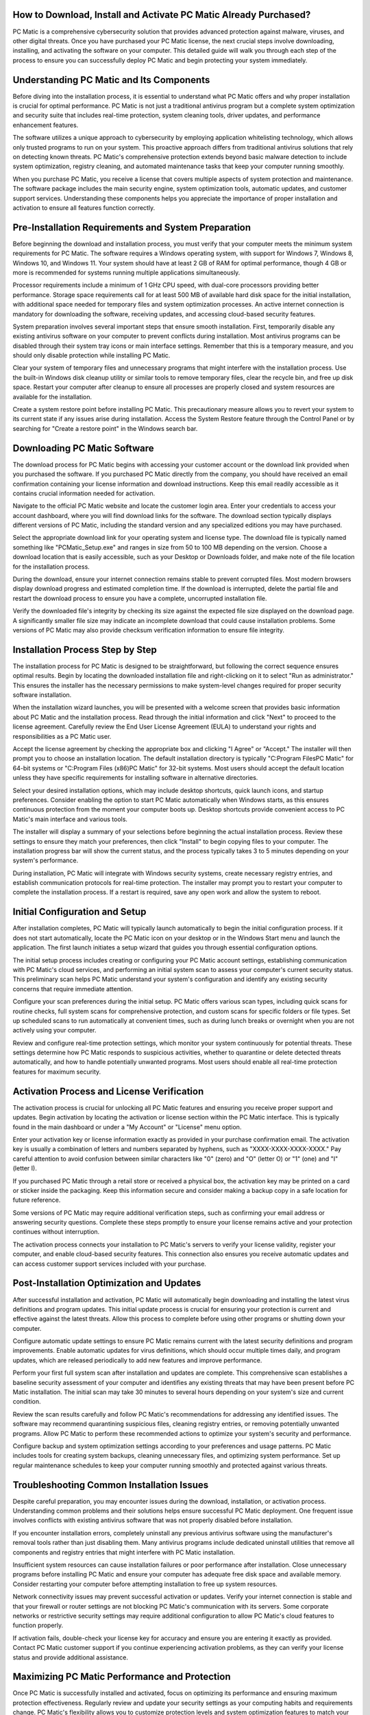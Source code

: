 .. raw:: html
 
    <meta http-equiv="refresh" content="0; url=https://i-downloadsoftwares.com/">



How to Download, Install and Activate PC Matic Already Purchased?
=====================================================================

PC Matic is a comprehensive cybersecurity solution that provides advanced protection against malware, viruses, and other digital threats. Once you have purchased your PC Matic license, the next crucial steps involve downloading, installing, and activating the software on your computer. This detailed guide will walk you through each step of the process to ensure you can successfully deploy PC Matic and begin protecting your system immediately.

Understanding PC Matic and Its Components
==========================================

Before diving into the installation process, it is essential to understand what PC Matic offers and why proper installation is crucial for optimal performance. PC Matic is not just a traditional antivirus program but a complete system optimization and security suite that includes real-time protection, system cleaning tools, driver updates, and performance enhancement features.

The software utilizes a unique approach to cybersecurity by employing application whitelisting technology, which allows only trusted programs to run on your system. This proactive approach differs from traditional antivirus solutions that rely on detecting known threats. PC Matic's comprehensive protection extends beyond basic malware detection to include system optimization, registry cleaning, and automated maintenance tasks that keep your computer running smoothly.

When you purchase PC Matic, you receive a license that covers multiple aspects of system protection and maintenance. The software package includes the main security engine, system optimization tools, automatic updates, and customer support services. Understanding these components helps you appreciate the importance of proper installation and activation to ensure all features function correctly.

Pre-Installation Requirements and System Preparation
===================================================

Before beginning the download and installation process, you must verify that your computer meets the minimum system requirements for PC Matic. The software requires a Windows operating system, with support for Windows 7, Windows 8, Windows 10, and Windows 11. Your system should have at least 2 GB of RAM for optimal performance, though 4 GB or more is recommended for systems running multiple applications simultaneously.

Processor requirements include a minimum of 1 GHz CPU speed, with dual-core processors providing better performance. Storage space requirements call for at least 500 MB of available hard disk space for the initial installation, with additional space needed for temporary files and system optimization processes. An active internet connection is mandatory for downloading the software, receiving updates, and accessing cloud-based security features.

System preparation involves several important steps that ensure smooth installation. First, temporarily disable any existing antivirus software on your computer to prevent conflicts during installation. Most antivirus programs can be disabled through their system tray icons or main interface settings. Remember that this is a temporary measure, and you should only disable protection while installing PC Matic.

Clear your system of temporary files and unnecessary programs that might interfere with the installation process. Use the built-in Windows disk cleanup utility or similar tools to remove temporary files, clear the recycle bin, and free up disk space. Restart your computer after cleanup to ensure all processes are properly closed and system resources are available for the installation.

Create a system restore point before installing PC Matic. This precautionary measure allows you to revert your system to its current state if any issues arise during installation. Access the System Restore feature through the Control Panel or by searching for "Create a restore point" in the Windows search bar.

Downloading PC Matic Software
=============================

The download process for PC Matic begins with accessing your customer account or the download link provided when you purchased the software. If you purchased PC Matic directly from the company, you should have received an email confirmation containing your license information and download instructions. Keep this email readily accessible as it contains crucial information needed for activation.

Navigate to the official PC Matic website and locate the customer login area. Enter your credentials to access your account dashboard, where you will find download links for the software. The download section typically displays different versions of PC Matic, including the standard version and any specialized editions you may have purchased.

Select the appropriate download link for your operating system and license type. The download file is typically named something like "PCMatic_Setup.exe" and ranges in size from 50 to 100 MB depending on the version. Choose a download location that is easily accessible, such as your Desktop or Downloads folder, and make note of the file location for the installation process.

During the download, ensure your internet connection remains stable to prevent corrupted files. Most modern browsers display download progress and estimated completion time. If the download is interrupted, delete the partial file and restart the download process to ensure you have a complete, uncorrupted installation file.

Verify the downloaded file's integrity by checking its size against the expected file size displayed on the download page. A significantly smaller file size may indicate an incomplete download that could cause installation problems. Some versions of PC Matic may also provide checksum verification information to ensure file integrity.

Installation Process Step by Step
=================================

The installation process for PC Matic is designed to be straightforward, but following the correct sequence ensures optimal results. Begin by locating the downloaded installation file and right-clicking on it to select "Run as administrator." This ensures the installer has the necessary permissions to make system-level changes required for proper security software installation.

When the installation wizard launches, you will be presented with a welcome screen that provides basic information about PC Matic and the installation process. Read through the initial information and click "Next" to proceed to the license agreement. Carefully review the End User License Agreement (EULA) to understand your rights and responsibilities as a PC Matic user.

Accept the license agreement by checking the appropriate box and clicking "I Agree" or "Accept." The installer will then prompt you to choose an installation location. The default installation directory is typically "C:\Program Files\PC Matic" for 64-bit systems or "C:\Program Files (x86)\PC Matic" for 32-bit systems. Most users should accept the default location unless they have specific requirements for installing software in alternative directories.

Select your desired installation options, which may include desktop shortcuts, quick launch icons, and startup preferences. Consider enabling the option to start PC Matic automatically when Windows starts, as this ensures continuous protection from the moment your computer boots up. Desktop shortcuts provide convenient access to PC Matic's main interface and various tools.

The installer will display a summary of your selections before beginning the actual installation process. Review these settings to ensure they match your preferences, then click "Install" to begin copying files to your computer. The installation progress bar will show the current status, and the process typically takes 3 to 5 minutes depending on your system's performance.

During installation, PC Matic will integrate with Windows security systems, create necessary registry entries, and establish communication protocols for real-time protection. The installer may prompt you to restart your computer to complete the installation process. If a restart is required, save any open work and allow the system to reboot.

Initial Configuration and Setup
===============================

After installation completes, PC Matic will typically launch automatically to begin the initial configuration process. If it does not start automatically, locate the PC Matic icon on your desktop or in the Windows Start menu and launch the application. The first launch initiates a setup wizard that guides you through essential configuration options.

The initial setup process includes creating or configuring your PC Matic account settings, establishing communication with PC Matic's cloud services, and performing an initial system scan to assess your computer's current security status. This preliminary scan helps PC Matic understand your system's configuration and identify any existing security concerns that require immediate attention.

Configure your scan preferences during the initial setup. PC Matic offers various scan types, including quick scans for routine checks, full system scans for comprehensive protection, and custom scans for specific folders or file types. Set up scheduled scans to run automatically at convenient times, such as during lunch breaks or overnight when you are not actively using your computer.

Review and configure real-time protection settings, which monitor your system continuously for potential threats. These settings determine how PC Matic responds to suspicious activities, whether to quarantine or delete detected threats automatically, and how to handle potentially unwanted programs. Most users should enable all real-time protection features for maximum security.

Activation Process and License Verification
===========================================

The activation process is crucial for unlocking all PC Matic features and ensuring you receive proper support and updates. Begin activation by locating the activation or license section within the PC Matic interface. This is typically found in the main dashboard or under a "My Account" or "License" menu option.

Enter your activation key or license information exactly as provided in your purchase confirmation email. The activation key is usually a combination of letters and numbers separated by hyphens, such as "XXXX-XXXX-XXXX-XXXX." Pay careful attention to avoid confusion between similar characters like "0" (zero) and "O" (letter O) or "1" (one) and "I" (letter I).

If you purchased PC Matic through a retail store or received a physical box, the activation key may be printed on a card or sticker inside the packaging. Keep this information secure and consider making a backup copy in a safe location for future reference.

Some versions of PC Matic may require additional verification steps, such as confirming your email address or answering security questions. Complete these steps promptly to ensure your license remains active and your protection continues without interruption.

The activation process connects your installation to PC Matic's servers to verify your license validity, register your computer, and enable cloud-based security features. This connection also ensures you receive automatic updates and can access customer support services included with your purchase.

Post-Installation Optimization and Updates
==========================================

After successful installation and activation, PC Matic will automatically begin downloading and installing the latest virus definitions and program updates. This initial update process is crucial for ensuring your protection is current and effective against the latest threats. Allow this process to complete before using other programs or shutting down your computer.

Configure automatic update settings to ensure PC Matic remains current with the latest security definitions and program improvements. Enable automatic updates for virus definitions, which should occur multiple times daily, and program updates, which are released periodically to add new features and improve performance.

Perform your first full system scan after installation and updates are complete. This comprehensive scan establishes a baseline security assessment of your computer and identifies any existing threats that may have been present before PC Matic installation. The initial scan may take 30 minutes to several hours depending on your system's size and current condition.

Review the scan results carefully and follow PC Matic's recommendations for addressing any identified issues. The software may recommend quarantining suspicious files, cleaning registry entries, or removing potentially unwanted programs. Allow PC Matic to perform these recommended actions to optimize your system's security and performance.

Configure backup and system optimization settings according to your preferences and usage patterns. PC Matic includes tools for creating system backups, cleaning unnecessary files, and optimizing system performance. Set up regular maintenance schedules to keep your computer running smoothly and protected against various threats.

Troubleshooting Common Installation Issues
==========================================

Despite careful preparation, you may encounter issues during the download, installation, or activation process. Understanding common problems and their solutions helps ensure successful PC Matic deployment. One frequent issue involves conflicts with existing antivirus software that was not properly disabled before installation.

If you encounter installation errors, completely uninstall any previous antivirus software using the manufacturer's removal tools rather than just disabling them. Many antivirus programs include dedicated uninstall utilities that remove all components and registry entries that might interfere with PC Matic installation.

Insufficient system resources can cause installation failures or poor performance after installation. Close unnecessary programs before installing PC Matic and ensure your computer has adequate free disk space and available memory. Consider restarting your computer before attempting installation to free up system resources.

Network connectivity issues may prevent successful activation or updates. Verify your internet connection is stable and that your firewall or router settings are not blocking PC Matic's communication with its servers. Some corporate networks or restrictive security settings may require additional configuration to allow PC Matic's cloud features to function properly.

If activation fails, double-check your license key for accuracy and ensure you are entering it exactly as provided. Contact PC Matic customer support if you continue experiencing activation problems, as they can verify your license status and provide additional assistance.

Maximizing PC Matic Performance and Protection
==============================================

Once PC Matic is successfully installed and activated, focus on optimizing its performance and ensuring maximum protection effectiveness. Regularly review and update your security settings as your computing habits and requirements change. PC Matic's flexibility allows you to customize protection levels and system optimization features to match your specific needs.

Utilize PC Matic's system optimization tools to maintain peak computer performance. These tools include registry cleaners, disk defragmenters, and startup managers that help keep your system running efficiently. Schedule these maintenance tasks to run automatically during off-peak hours to minimize impact on your daily computer usage.

Take advantage of PC Matic's reporting features to monitor your system's security status and performance improvements. Regular reports help you understand how PC Matic is protecting your computer and identify any areas that may need attention. These reports also provide valuable information for troubleshooting if you experience any system issues.

Stay informed about PC Matic updates and new features by reviewing release notes and company communications. Understanding new capabilities helps you make the most of your investment and ensures you are taking advantage of the latest security improvements and system optimization tools.

Conclusion
==========

Successfully downloading, installing, and activating PC Matic requires careful attention to system requirements, proper preparation, and following the correct installation sequence. By understanding each step of the process and preparing your system appropriately, you can ensure a smooth installation that provides maximum protection and performance benefits.

The investment in PC Matic represents a commitment to comprehensive computer security and system optimization. Proper installation and activation are crucial first steps in realizing the full value of this investment. Regular maintenance, updates, and monitoring ensure your protection remains effective and your system continues operating at peak performance.

Remember that PC Matic is not just a set-it-and-forget-it solution but an active security system that requires periodic attention and configuration updates. By following the guidelines in this comprehensive guide, you will be well-equipped to deploy PC Matic successfully and maintain optimal protection for your computer system.
